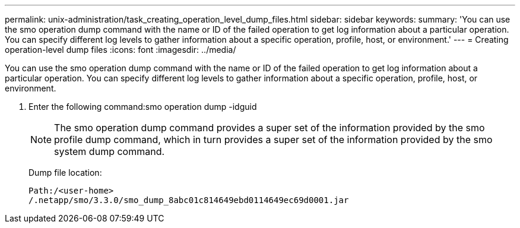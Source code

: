 ---
permalink: unix-administration/task_creating_operation_level_dump_files.html
sidebar: sidebar
keywords: 
summary: 'You can use the smo operation dump command with the name or ID of the failed operation to get log information about a particular operation. You can specify different log levels to gather information about a specific operation, profile, host, or environment.'
---
= Creating operation-level dump files
:icons: font
:imagesdir: ../media/

[.lead]
You can use the smo operation dump command with the name or ID of the failed operation to get log information about a particular operation. You can specify different log levels to gather information about a specific operation, profile, host, or environment.

. Enter the following command:smo operation dump -idguid
+
NOTE: The smo operation dump command provides a super set of the information provided by the smo profile dump command, which in turn provides a super set of the information provided by the smo system dump command.
+
Dump file location:
+
----
Path:/<user-home>
/.netapp/smo/3.3.0/smo_dump_8abc01c814649ebd0114649ec69d0001.jar
----
